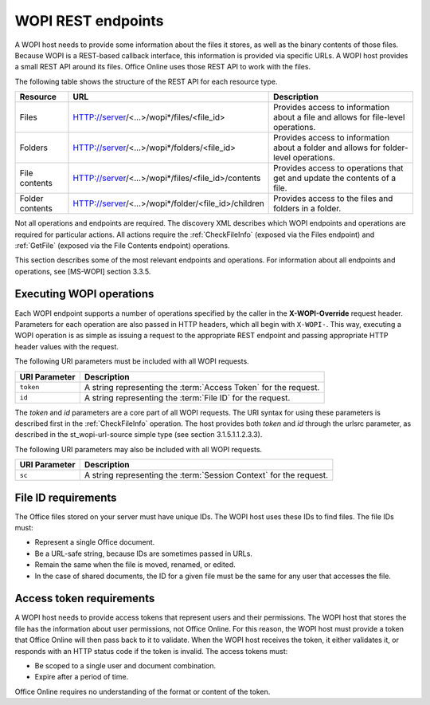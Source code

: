 
..  _Endpoints:

WOPI REST endpoints
===================

A WOPI host needs to provide some information about the files it stores, as well as the binary contents of those files.
Because WOPI is a REST-based callback interface, this information is provided via specific URLs. A WOPI host provides a
small REST API around its files. Office Online uses those REST API to work with the files.

The following table shows the structure of the REST API for each resource type.

+----------------+-----------------------------------------------------+-----------------------------------------------+
| Resource       | URL                                                 | Description                                   |
+================+=====================================================+===============================================+
| Files          | HTTP://server/<...>/wopi*/files/<file_id>           | Provides access to information about a file   |
|                |                                                     | and allows for file-level operations.         |
+----------------+-----------------------------------------------------+-----------------------------------------------+
| Folders        | HTTP://server/<...>/wopi*/folders/<file_id>         | Provides access to information about a folder |
|                |                                                     | and allows for folder-level operations.       |
+----------------+-----------------------------------------------------+-----------------------------------------------+
| File contents  | HTTP://server/<...>/wopi*/files/<file_id>/contents  | Provides access to operations that get and    |
|                |                                                     | update the contents of a file.                |
+----------------+-----------------------------------------------------+-----------------------------------------------+
| Folder contents| HTTP://server/<...>/wopi*/folder/<file_id>/children | Provides access to the files and folders in   |
|                |                                                     | a folder.                                     |
+----------------+-----------------------------------------------------+-----------------------------------------------+

Not all operations and endpoints are required. The discovery XML describes which WOPI endpoints and operations are
required for particular actions. All actions require the :ref:`CheckFileInfo` (exposed via the Files endpoint) and
:ref:`GetFile` (exposed via the File Contents endpoint) operations.

This section describes some of the most relevant endpoints and operations. For information about all endpoints and
operations, see [MS-WOPI] section 3.3.5.

Executing WOPI operations
-------------------------

Each WOPI endpoint supports a number of operations specified by the caller in the **X-WOPI-Override** request header.
Parameters for each operation are also passed in HTTP headers, which all begin with ``X-WOPI-``. This way, executing a
WOPI operation is as simple as issuing a request to the appropriate REST endpoint and passing appropriate HTTP header
values with the request.

The following URI parameters must be included with all WOPI requests.

=============  ===========
URI Parameter  Description
=============  ===========
``token``      A string representing the :term:`Access Token` for the request.
``id``         A string representing the :term:`File ID` for the request.
=============  ===========

The `token` and `id` parameters are a core part of all WOPI requests. The URI syntax for using these parameters is
described first in the :ref:`CheckFileInfo` operation. The host provides both `token` and `id` through the urlsrc
parameter, as described in the st_wopi-url-source simple type (see section 3.1.5.1.1.2.3.3).

The following URI parameters may also be included with all WOPI requests.

=============  ===========
URI Parameter  Description
=============  ===========
``sc``         A string representing the :term:`Session Context` for the request.
=============  ===========

..  _File ID requirements:

File ID requirements
--------------------

The Office files stored on your server must have unique IDs. The WOPI host uses these IDs to find files. The file IDs
must:

* Represent a single Office document.
* Be a URL-safe string, because IDs are sometimes passed in URLs.
* Remain the same when the file is moved, renamed, or edited.
* In the case of shared documents, the ID for a given file must be the same for any user that accesses the file.

..  _Access token requirements:

Access token requirements
-------------------------

A WOPI host needs to provide access tokens that represent users and their permissions. The WOPI host that stores the
file has the information about user permissions, not Office Online. For this reason, the WOPI host must provide a
token that Office Online will then pass back to it to validate. When the WOPI host receives the token, it either
validates it, or responds with an HTTP status code if the token is invalid. The access tokens must:

* Be scoped to a single user and document combination.
* Expire after a period of time.

Office Online requires no understanding of the format or content of the token.
